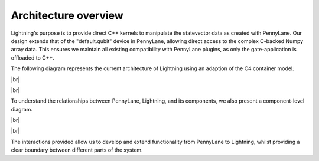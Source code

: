 Architecture overview
=====================

.. |br| raw:: html

   <br />

Lightning's purpose is to provide direct C++ kernels to manipulate the statevector data as created with PennyLane. Our design extends that of the "default.qubit" device in PennyLane, allowing direct access to the complex C-backed Numpy array data. This ensures we maintain all existing compatibility with PennyLane plugins, as only the gate-application is offloaded to C++.

The following diagram represents the current architecture of Lightning using an adaption of the C4 container model.

|br|

.. image:: ../_static/arch/system_context.svg
  :width: 600
  :alt: Example of a tensor network.
  :align: center

|br|


To understand the relationships between PennyLane, Lightning, and its components, we also present a component-level diagram. 

|br|


.. image:: ../_static/arch/system_containers_components.svg
  :width: 600
  :alt: Example of a tensor network.
  :align: center

|br|

The interactions provided allow us to develop and extend functionality from PennyLane to Lightning, whilst providing a clear boundary between different parts of the system.